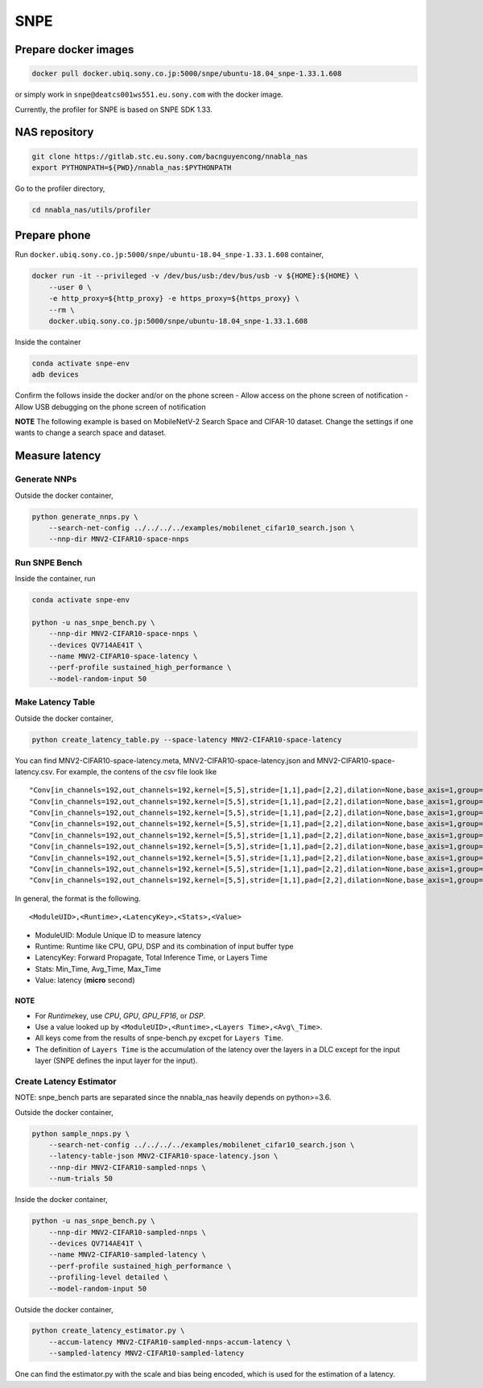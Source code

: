 .. _profiler-snpe:

SNPE
====

Prepare docker images
---------------------

.. code:: bash

    docker pull docker.ubiq.sony.co.jp:5000/snpe/ubuntu-18.04_snpe-1.33.1.608

or simply work in ``snpe@deatcs001ws551.eu.sony.com`` with the docker
image.

Currently, the profiler for SNPE is based on SNPE SDK 1.33.

NAS repository
--------------

.. code:: bash

    git clone https://gitlab.stc.eu.sony.com/bacnguyencong/nnabla_nas
    export PYTHONPATH=${PWD}/nnabla_nas:$PYTHONPATH

Go to the profiler directory, 
    
.. code:: bash

   cd nnabla_nas/utils/profiler
          

Prepare phone
-------------

Run ``docker.ubiq.sony.co.jp:5000/snpe/ubuntu-18.04_snpe-1.33.1.608``
container,

.. code:: bash

    docker run -it --privileged -v /dev/bus/usb:/dev/bus/usb -v ${HOME}:${HOME} \
        --user 0 \
        -e http_proxy=${http_proxy} -e https_proxy=${https_proxy} \
        --rm \
        docker.ubiq.sony.co.jp:5000/snpe/ubuntu-18.04_snpe-1.33.1.608

Inside the container

.. code:: bash

    conda activate snpe-env
    adb devices

Confirm the follows inside the docker and/or on the phone screen - Allow
access on the phone screen of notification - Allow USB debugging on the
phone screen of notification

**NOTE** The following example is based on MobileNetV-2 Search Space and
CIFAR-10 dataset. Change the settings if one wants to change a search
space and dataset.

Measure latency
---------------

Generate NNPs
~~~~~~~~~~~~~

Outside the docker container,

.. code:: bash

    python generate_nnps.py \
        --search-net-config ../../../../examples/mobilenet_cifar10_search.json \
        --nnp-dir MNV2-CIFAR10-space-nnps

Run SNPE Bench
~~~~~~~~~~~~~~

Inside the container, run

.. code:: bash

    conda activate snpe-env

    python -u nas_snpe_bench.py \
        --nnp-dir MNV2-CIFAR10-space-nnps \
        --devices QV714AE41T \
        --name MNV2-CIFAR10-space-latency \
        --perf-profile sustained_high_performance \
        --model-random-input 50

Make Latency Table
~~~~~~~~~~~~~~~~~~

Outside the docker container,

.. code:: bash

    python create_latency_table.py --space-latency MNV2-CIFAR10-space-latency

You can find MNV2-CIFAR10-space-latency.meta,
MNV2-CIFAR10-space-latency.json and MNV2-CIFAR10-space-latency.csv. For
example, the contens of the csv file look like

::

    "Conv[in_channels=192,out_channels=192,kernel=[5,5],stride=[1,1],pad=[2,2],dilation=None,base_axis=1,group=192,with_bias=False,fix_parameters=False,channel_last=False][[1,192,16,16]]",GPU,Forward Propagate,Min_Time,595
    "Conv[in_channels=192,out_channels=192,kernel=[5,5],stride=[1,1],pad=[2,2],dilation=None,base_axis=1,group=192,with_bias=False,fix_parameters=False,channel_last=False][[1,192,16,16]]",GPU,Forward Propagate,Avg_Time,672
    "Conv[in_channels=192,out_channels=192,kernel=[5,5],stride=[1,1],pad=[2,2],dilation=None,base_axis=1,group=192,with_bias=False,fix_parameters=False,channel_last=False][[1,192,16,16]]",GPU,Forward Propagate,Max_Time,783
    "Conv[in_channels=192,out_channels=192,kernel=[5,5],stride=[1,1],pad=[2,2],dilation=None,base_axis=1,group=192,with_bias=False,fix_parameters=False,channel_last=False][[1,192,16,16]]",GPU,Total Inference Time,Min_Time,623
    "Conv[in_channels=192,out_channels=192,kernel=[5,5],stride=[1,1],pad=[2,2],dilation=None,base_axis=1,group=192,with_bias=False,fix_parameters=False,channel_last=False][[1,192,16,16]]",GPU,Total Inference Time,Avg_Time,700
    "Conv[in_channels=192,out_channels=192,kernel=[5,5],stride=[1,1],pad=[2,2],dilation=None,base_axis=1,group=192,with_bias=False,fix_parameters=False,channel_last=False][[1,192,16,16]]",GPU,Total Inference Time,Max_Time,812
    "Conv[in_channels=192,out_channels=192,kernel=[5,5],stride=[1,1],pad=[2,2],dilation=None,base_axis=1,group=192,with_bias=False,fix_parameters=False,channel_last=False][[1,192,16,16]]",GPU,Layers Time,Min_Time,37.0
    "Conv[in_channels=192,out_channels=192,kernel=[5,5],stride=[1,1],pad=[2,2],dilation=None,base_axis=1,group=192,with_bias=False,fix_parameters=False,channel_last=False][[1,192,16,16]]",GPU,Layers Time,Avg_Time,37.0
    "Conv[in_channels=192,out_channels=192,kernel=[5,5],stride=[1,1],pad=[2,2],dilation=None,base_axis=1,group=192,with_bias=False,fix_parameters=False,channel_last=False][[1,192,16,16]]",GPU,Layers Time,Max_Time,38.0

In general, the format is the following.

::

    <ModuleUID>,<Runtime>,<LatencyKey>,<Stats>,<Value>

-  ModuleUID: Module Unique ID to measure latency
-  Runtime: Runtime like CPU, GPU, DSP and its combination of input
   buffer type
-  LatencyKey: Forward Propagate, Total Inference Time, or Layers Time
-  Stats: Min\_Time, Avg\_Time, Max\_Time
-  Value: latency (**micro** second)

NOTE
^^^^

-  For *Runtime*\ key, use *CPU*, *GPU*, *GPU\_FP16*, or *DSP*.
-  Use a value looked up by
   ``<ModuleUID>,<Runtime>,<Layers Time>,<Avg\_Time>``.
-  All keys come from the results of snpe-bench.py excpet for
   ``Layers Time``.
-  The definition of ``Layers Time`` is the accumulation of the latency
   over the layers in a DLC except for the input layer (SNPE defines the
   input layer for the input).

Create Latency Estimator
~~~~~~~~~~~~~~~~~~~~~~~~

NOTE: snpe\_bench parts are separated since the nnabla\_nas heavily
depends on python>=3.6.

Outside the docker container,

.. code:: bash

    python sample_nnps.py \
        --search-net-config ../../../../examples/mobilenet_cifar10_search.json \
        --latency-table-json MNV2-CIFAR10-space-latency.json \
        --nnp-dir MNV2-CIFAR10-sampled-nnps \
        --num-trials 50

Inside the docker container,

.. code:: bash

    python -u nas_snpe_bench.py \
        --nnp-dir MNV2-CIFAR10-sampled-nnps \
        --devices QV714AE41T \
        --name MNV2-CIFAR10-sampled-latency \
        --perf-profile sustained_high_performance \
        --profiling-level detailed \
        --model-random-input 50

Outside the docker container,

.. code:: bash

    python create_latency_estimator.py \
        --accum-latency MNV2-CIFAR10-sampled-nnps-accum-latency \
        --sampled-latency MNV2-CIFAR10-sampled-latency

One can find the estimator.py with the scale and bias being encoded,
which is used for the estimation of a latency.


